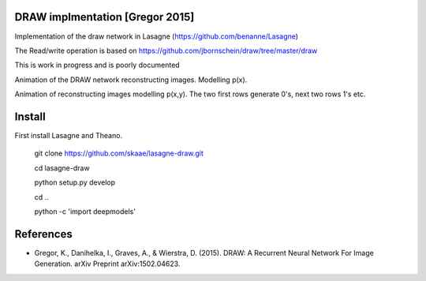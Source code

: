 DRAW implmentation [Gregor 2015]
=======
Implementation of the draw network in Lasagne (https://github.com/benanne/Lasagne)



The Read/write operation is based on https://github.com/jbornschein/draw/tree/master/draw


This is work in progress and is poorly documented


Animation of the DRAW network reconstructing images. Modelling p(x).


.. image:: https://raw.githubusercontent.com/skaae/lasagne-draw/master/animaion.gif
    :alt: DRAW animation
    :width: 679
    :height: 781
    :align: center


Animation of reconstructing images modelling p(x,y). The two first rows generate
0's, next two rows 1's etc.

.. image:: https://raw.githubusercontent.com/skaae/lasagne-draw/master/animaion_cond.gif
    :alt: DRAW animation
    :width: 679
    :height: 781
    :align: center


Install
=========
First install Lasagne and Theano.


    git clone https://github.com/skaae/lasagne-draw.git

    cd lasagne-draw

    python setup.py develop

    cd ..

    python -c 'import deepmodels'


References
=========


* Gregor, K., Danihelka, I., Graves, A., & Wierstra, D. (2015). DRAW: A Recurrent Neural Network For Image Generation. arXiv Preprint arXiv:1502.04623.

